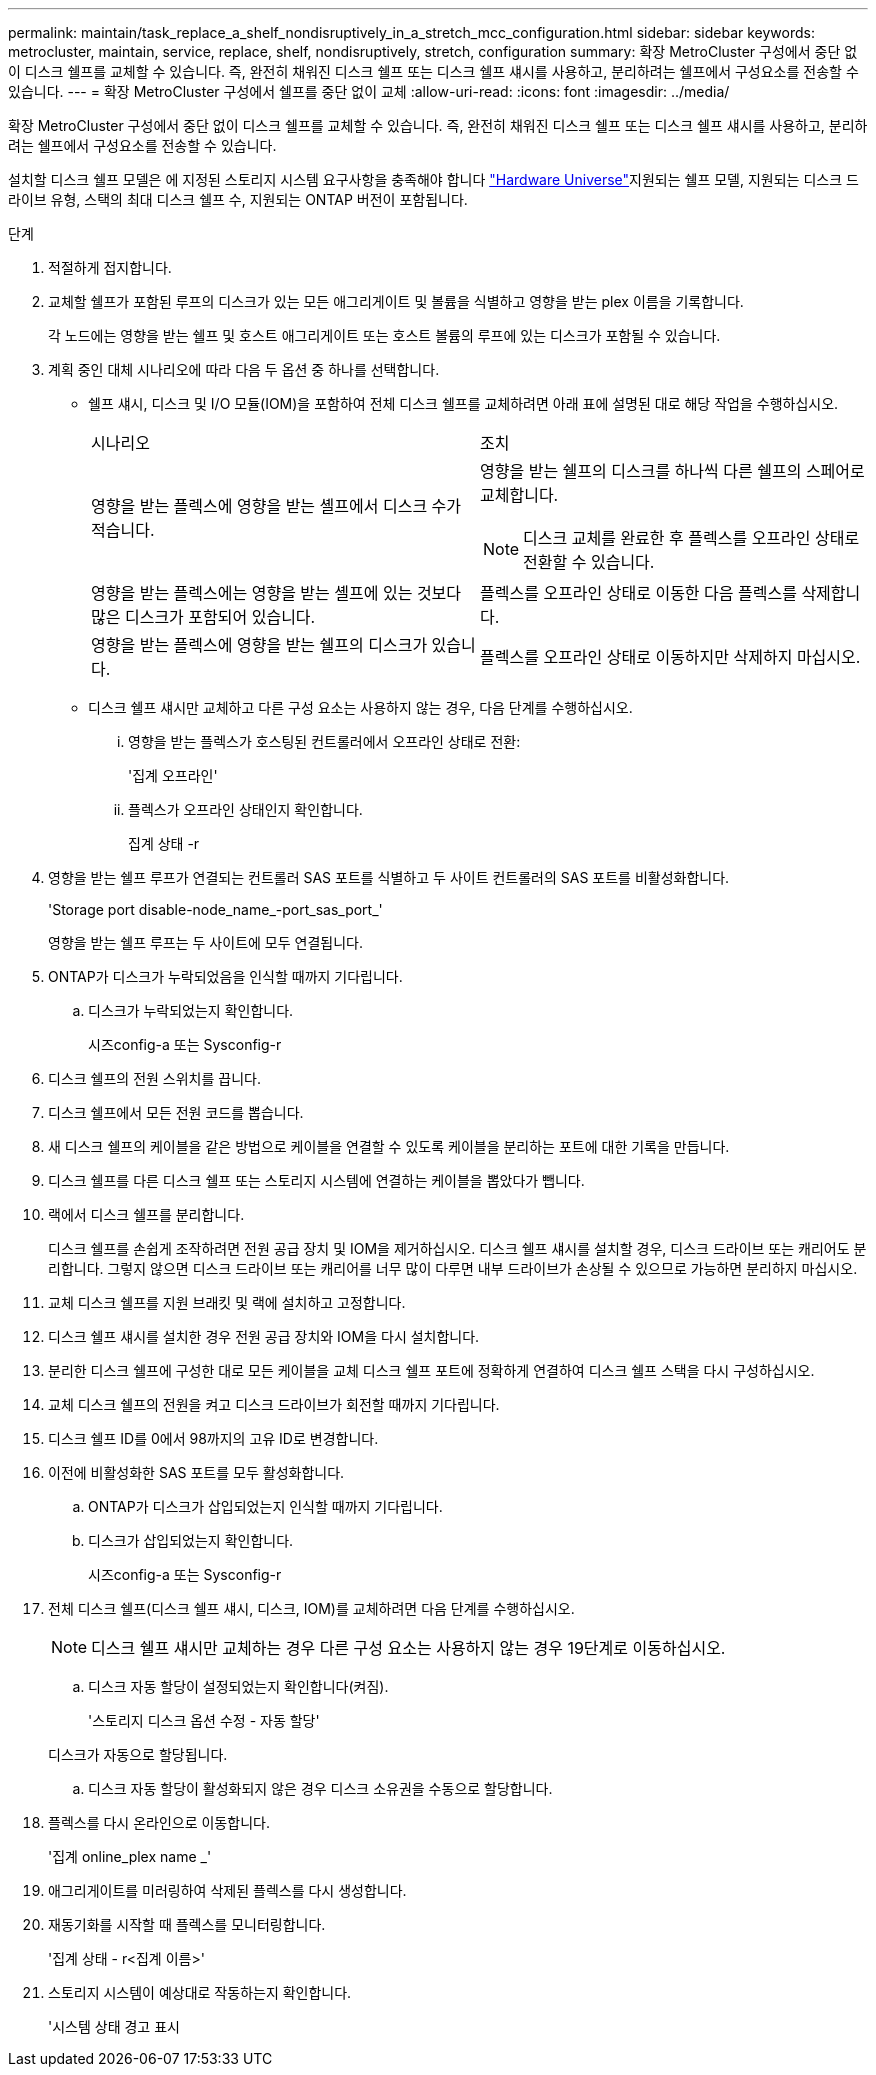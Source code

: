 ---
permalink: maintain/task_replace_a_shelf_nondisruptively_in_a_stretch_mcc_configuration.html 
sidebar: sidebar 
keywords: metrocluster, maintain, service, replace, shelf, nondisruptively, stretch, configuration 
summary: 확장 MetroCluster 구성에서 중단 없이 디스크 쉘프를 교체할 수 있습니다. 즉, 완전히 채워진 디스크 쉘프 또는 디스크 쉘프 섀시를 사용하고, 분리하려는 쉘프에서 구성요소를 전송할 수 있습니다. 
---
= 확장 MetroCluster 구성에서 쉘프를 중단 없이 교체
:allow-uri-read: 
:icons: font
:imagesdir: ../media/


[role="lead"]
확장 MetroCluster 구성에서 중단 없이 디스크 쉘프를 교체할 수 있습니다. 즉, 완전히 채워진 디스크 쉘프 또는 디스크 쉘프 섀시를 사용하고, 분리하려는 쉘프에서 구성요소를 전송할 수 있습니다.

설치할 디스크 쉘프 모델은 에 지정된 스토리지 시스템 요구사항을 충족해야 합니다 link:https://hwu.netapp.com["Hardware Universe"^]지원되는 쉘프 모델, 지원되는 디스크 드라이브 유형, 스택의 최대 디스크 쉘프 수, 지원되는 ONTAP 버전이 포함됩니다.

.단계
. 적절하게 접지합니다.
. 교체할 쉘프가 포함된 루프의 디스크가 있는 모든 애그리게이트 및 볼륨을 식별하고 영향을 받는 plex 이름을 기록합니다.
+
각 노드에는 영향을 받는 쉘프 및 호스트 애그리게이트 또는 호스트 볼륨의 루프에 있는 디스크가 포함될 수 있습니다.

. 계획 중인 대체 시나리오에 따라 다음 두 옵션 중 하나를 선택합니다.
+
** 쉘프 섀시, 디스크 및 I/O 모듈(IOM)을 포함하여 전체 디스크 쉘프를 교체하려면 아래 표에 설명된 대로 해당 작업을 수행하십시오.
+
|===


| 시나리오 | 조치 


 a| 
영향을 받는 플렉스에 영향을 받는 셸프에서 디스크 수가 적습니다.
 a| 
영향을 받는 쉘프의 디스크를 하나씩 다른 쉘프의 스페어로 교체합니다.


NOTE: 디스크 교체를 완료한 후 플렉스를 오프라인 상태로 전환할 수 있습니다.



 a| 
영향을 받는 플렉스에는 영향을 받는 셸프에 있는 것보다 많은 디스크가 포함되어 있습니다.
 a| 
플렉스를 오프라인 상태로 이동한 다음 플렉스를 삭제합니다.



 a| 
영향을 받는 플렉스에 영향을 받는 쉘프의 디스크가 있습니다.
 a| 
플렉스를 오프라인 상태로 이동하지만 삭제하지 마십시오.

|===
** 디스크 쉘프 섀시만 교체하고 다른 구성 요소는 사용하지 않는 경우, 다음 단계를 수행하십시오.
+
... 영향을 받는 플렉스가 호스팅된 컨트롤러에서 오프라인 상태로 전환:
+
'집계 오프라인'

... 플렉스가 오프라인 상태인지 확인합니다.
+
집계 상태 -r





. 영향을 받는 쉘프 루프가 연결되는 컨트롤러 SAS 포트를 식별하고 두 사이트 컨트롤러의 SAS 포트를 비활성화합니다.
+
'Storage port disable-node_name_-port_sas_port_'

+
영향을 받는 쉘프 루프는 두 사이트에 모두 연결됩니다.

. ONTAP가 디스크가 누락되었음을 인식할 때까지 기다립니다.
+
.. 디스크가 누락되었는지 확인합니다.
+
시즈config-a 또는 Sysconfig-r



. 디스크 쉘프의 전원 스위치를 끕니다.
. 디스크 쉘프에서 모든 전원 코드를 뽑습니다.
. 새 디스크 쉘프의 케이블을 같은 방법으로 케이블을 연결할 수 있도록 케이블을 분리하는 포트에 대한 기록을 만듭니다.
. 디스크 쉘프를 다른 디스크 쉘프 또는 스토리지 시스템에 연결하는 케이블을 뽑았다가 뺍니다.
. 랙에서 디스크 쉘프를 분리합니다.
+
디스크 쉘프를 손쉽게 조작하려면 전원 공급 장치 및 IOM을 제거하십시오. 디스크 쉘프 섀시를 설치할 경우, 디스크 드라이브 또는 캐리어도 분리합니다. 그렇지 않으면 디스크 드라이브 또는 캐리어를 너무 많이 다루면 내부 드라이브가 손상될 수 있으므로 가능하면 분리하지 마십시오.

. 교체 디스크 쉘프를 지원 브래킷 및 랙에 설치하고 고정합니다.
. 디스크 쉘프 섀시를 설치한 경우 전원 공급 장치와 IOM을 다시 설치합니다.
. 분리한 디스크 쉘프에 구성한 대로 모든 케이블을 교체 디스크 쉘프 포트에 정확하게 연결하여 디스크 쉘프 스택을 다시 구성하십시오.
. 교체 디스크 쉘프의 전원을 켜고 디스크 드라이브가 회전할 때까지 기다립니다.
. 디스크 쉘프 ID를 0에서 98까지의 고유 ID로 변경합니다.
. 이전에 비활성화한 SAS 포트를 모두 활성화합니다.
+
.. ONTAP가 디스크가 삽입되었는지 인식할 때까지 기다립니다.
.. 디스크가 삽입되었는지 확인합니다.
+
시즈config-a 또는 Sysconfig-r



. 전체 디스크 쉘프(디스크 쉘프 섀시, 디스크, IOM)를 교체하려면 다음 단계를 수행하십시오.
+

NOTE: 디스크 쉘프 섀시만 교체하는 경우 다른 구성 요소는 사용하지 않는 경우 19단계로 이동하십시오.

+
.. 디스크 자동 할당이 설정되었는지 확인합니다(켜짐).
+
'스토리지 디스크 옵션 수정 - 자동 할당'

+
디스크가 자동으로 할당됩니다.

.. 디스크 자동 할당이 활성화되지 않은 경우 디스크 소유권을 수동으로 할당합니다.


. 플렉스를 다시 온라인으로 이동합니다.
+
'집계 online_plex name _'

. 애그리게이트를 미러링하여 삭제된 플렉스를 다시 생성합니다.
. 재동기화를 시작할 때 플렉스를 모니터링합니다.
+
'집계 상태 - r<집계 이름>'

. 스토리지 시스템이 예상대로 작동하는지 확인합니다.
+
'시스템 상태 경고 표시


